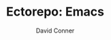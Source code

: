 #+TITLE:     Ectorepo: Emacs
#+AUTHOR:    David Conner
#+EMAIL:     noreply@te.xel.io
#+DESCRIPTION: notes
